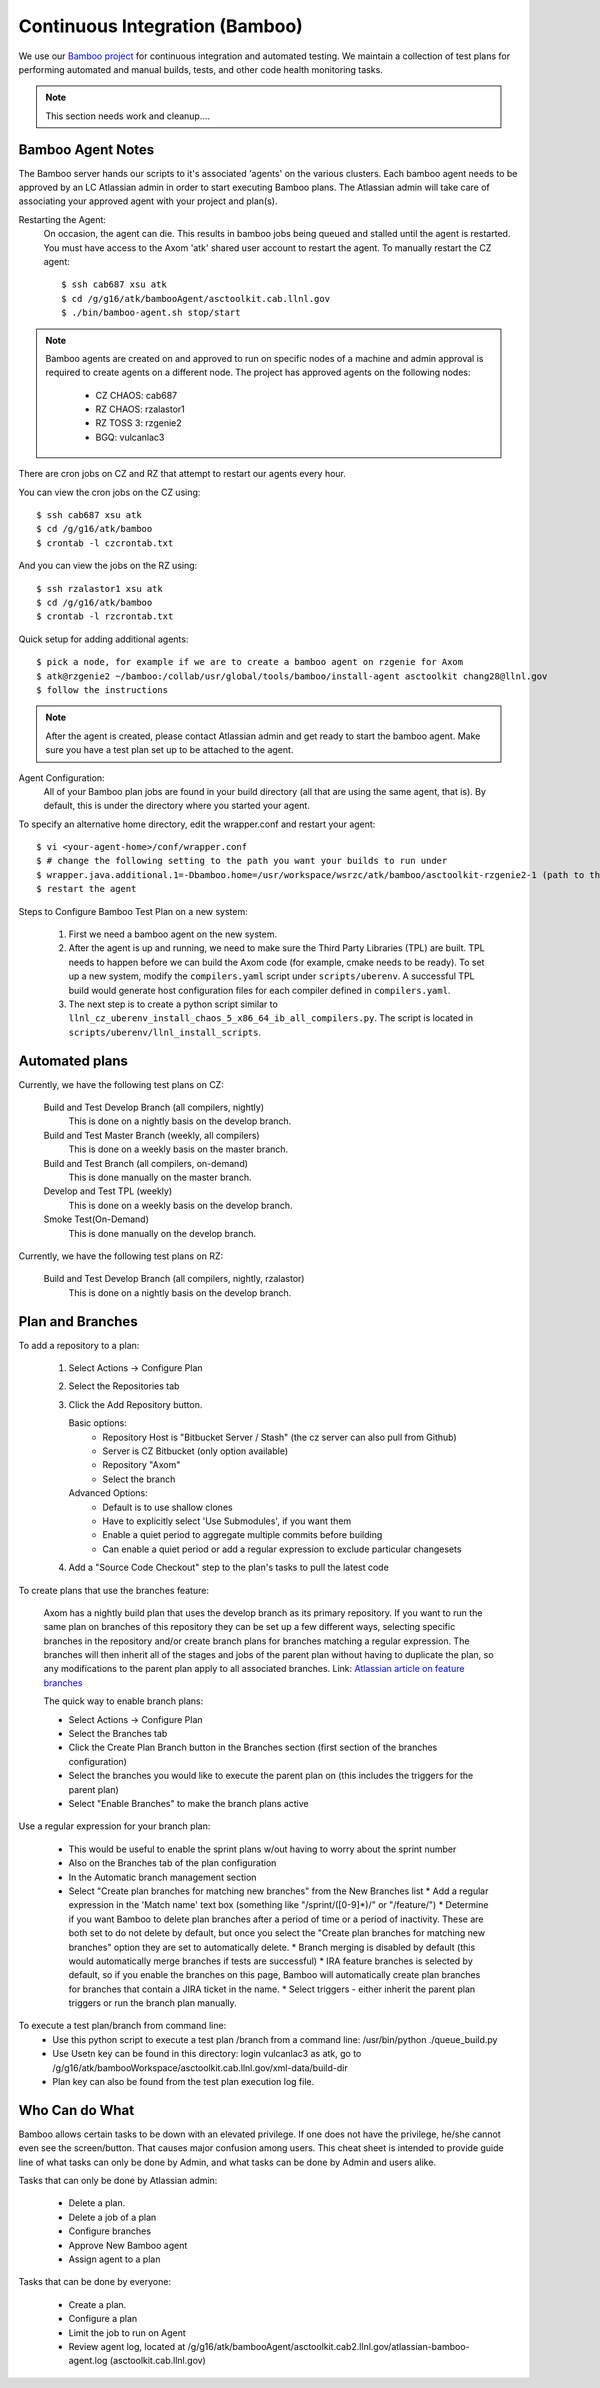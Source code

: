 .. ##
.. ## Copyright (c) 2016, Lawrence Livermore National Security, LLC.
.. ##
.. ## Produced at the Lawrence Livermore National Laboratory.
.. ##
.. ## All rights reserved.
.. ##
.. ## This file cannot be distributed without permission and
.. ## further review from Lawrence Livermore National Laboratory.
.. ##

.. _citesting-label:

======================================================
Continuous Integration (Bamboo)
======================================================

We use our `Bamboo project <https://lc.llnl.gov/bamboo/browse/ASC>`_ for
continuous integration and automated testing. We maintain a collection of
test plans for performing automated and manual builds, tests, and other
code health monitoring tasks.


.. note:: This section needs work and cleanup....

Bamboo Agent Notes
^^^^^^^^^^^^^^^^^^^
The Bamboo server hands our scripts to it's associated 'agents' on the various clusters.
Each bamboo agent needs to be approved by an LC Atlassian admin in order to start executing Bamboo plans.
The Atlassian admin will take care of associating your approved agent with your project and plan(s).

Restarting the Agent:
 On occasion, the agent can die.  This results in bamboo jobs being queued and stalled until the agent is restarted.
 You must have access to the Axom 'atk' shared user account to restart the agent.
 To manually restart the CZ agent: ::

  $ ssh cab687 xsu atk
  $ cd /g/g16/atk/bambooAgent/asctoolkit.cab.llnl.gov
  $ ./bin/bamboo-agent.sh stop/start

.. note ::
   Bamboo agents are created on and approved to run on specific nodes of a machine
   and admin approval is required to create agents on a different node.
   The project has approved agents on the following nodes:

     * CZ CHAOS: cab687
     * RZ CHAOS: rzalastor1
     * RZ TOSS 3: rzgenie2
     * BGQ: vulcanlac3

There are cron jobs on CZ and RZ that attempt to restart our agents every hour.


You can view the cron jobs on the CZ using::

 $ ssh cab687 xsu atk
 $ cd /g/g16/atk/bamboo
 $ crontab -l czcrontab.txt

And you can view the jobs on the RZ using::

 $ ssh rzalastor1 xsu atk
 $ cd /g/g16/atk/bamboo
 $ crontab -l rzcrontab.txt


Quick setup for adding additional agents::


  $ pick a node, for example if we are to create a bamboo agent on rzgenie for Axom
  $ atk@rzgenie2 ~/bamboo:/collab/usr/global/tools/bamboo/install-agent asctoolkit chang28@llnl.gov
  $ follow the instructions

.. note::
    After the agent is created, please contact Atlassian admin and get ready to start the bamboo agent.
    Make sure you have a test plan set up to be attached to the agent.



Agent Configuration:
  All of your Bamboo plan jobs are found in your build directory (all that are using the same agent, that is).  By default, this is under the directory where you started your agent.

To specify an alternative home directory, edit the wrapper.conf and restart your agent::

  $ vi <your-agent-home>/conf/wrapper.conf
  $ # change the following setting to the path you want your builds to run under
  $ wrapper.java.additional.1=-Dbamboo.home=/usr/workspace/wsrzc/atk/bamboo/asctoolkit-rzgenie2-1 (path to the build_dir
  $ restart the agent

Steps to Configure Bamboo Test Plan on a new system:

.. System could be a new architecture such as BGQ, or a new OS like TOSS3.
   I would describe the process that I used to set up BGQ test plan on bamboo.
   BGQ already has an agent in place on Vulcan.
..

  1. First we need a bamboo agent on the new system.
  2. After the agent is up and running, we need to make sure the Third Party Libraries (TPL) are built.
     TPL needs to happen before we can build the Axom code (for example, cmake needs to be ready).
     To set up a new system, modify the ``compilers.yaml`` script under ``scripts/uberenv``.
     A successful TPL build would generate host configuration files for each compiler defined in ``compilers.yaml``.
  3. The next step is to create a python script similar to ``llnl_cz_uberenv_install_chaos_5_x86_64_ib_all_compilers.py``.
     The script is located in ``scripts/uberenv/llnl_install_scripts``.

Automated plans
^^^^^^^^^^^^^^^^

Currently, we have the following test plans on CZ:

  Build and Test Develop Branch (all compilers, nightly)
    This is done on a nightly basis on the develop branch.
  Build and Test Master Branch (weekly, all compilers)
    This is done on a weekly basis on the master branch.
  Build and Test Branch (all compilers, on-demand)
    This is done manually on the master branch.
  Develop and Test TPL (weekly)
    This is done on a weekly basis on the develop branch.
  Smoke Test(On-Demand)
    This is done manually on the develop branch.


Currently, we have the following test plans on RZ:

  Build and Test Develop Branch (all compilers, nightly, rzalastor)
    This is done on a nightly basis on the develop branch.

Plan and Branches
^^^^^^^^^^^^^^^^^

To add a repository to a plan:

  1. Select Actions -> Configure Plan
  2. Select the Repositories tab
  3. Click the Add Repository button.

     Basic options:
       * Repository Host is "Bitbucket Server / Stash" (the cz server can also pull from Github)
       * Server is CZ Bitbucket (only option available)
       * Repository "Axom"
       * Select the branch

     Advanced Options:
       * Default is to use shallow clones
       * Have to explicitly select 'Use Submodules', if you want them
       * Enable a quiet period to aggregate multiple commits before building
       * Can enable a quiet period or add a regular expression to exclude particular changesets

  4. Add a "Source Code Checkout" step to the plan's tasks to pull the latest code

To create plans that use the branches feature:

  Axom has a nightly build plan that uses the develop branch as its primary repository.
  If you want to run the same plan on branches of this repository they can be set up a few different ways,
  selecting specific branches in the repository and/or create branch plans for branches matching a regular expression.
  The branches will then inherit all of the stages and jobs of the parent plan without having to duplicate the plan,
  so any modifications to the parent plan apply to all associated branches.
  Link: `Atlassian article on feature branches <https://www.atlassian.com/continuous-delivery/building-feature-branches-with-bamboo>`_

  The quick way to enable branch plans:

  * Select Actions -> Configure Plan
  * Select the Branches tab
  * Click the Create Plan Branch button in the Branches section (first section of the branches configuration)
  * Select the branches you would like to execute the parent plan on (this includes the triggers for the parent plan)
  * Select "Enable Branches" to make the branch plans active

Use a regular expression for your branch plan:

  * This would be useful to enable the sprint plans w/out having to worry about the sprint number
  * Also on the Branches tab of the plan configuration
  * In the Automatic branch management section
  * Select "Create plan branches for matching new branches" from the New Branches list
    * Add a regular expression in the 'Match name' text box (something like "/sprint\/([0-9]*)/" or "/feature\/")
    * Determine if you want Bamboo to delete plan branches after a period of time or a period of inactivity.  These are both set to do not delete by default, but once you select  the "Create plan branches for matching new branches" option they are set to automatically delete.
    * Branch merging is disabled by default (this would automatically merge branches if tests are successful)
    * IRA feature branches is selected by default, so if you enable the branches on this page, Bamboo will automatically create plan branches for branches that contain a JIRA ticket in the name.
    * Select triggers - either inherit the parent plan triggers or run the branch plan manually.

To execute a test plan/branch from command line:
  * Use this python script to execute a test plan /branch from a command line: /usr/bin/python ./queue_build.py
  * Use Usetn key can be found in this directory: login vulcanlac3 as atk, go to /g/g16/atk/bambooWorkspace/asctoolkit.cab.llnl.gov/xml-data/build-dir
  * Plan key can also be found from the test plan execution log file.

Who Can do What
^^^^^^^^^^^^^^^^
Bamboo allows certain tasks to be down with an elevated privilege. If one does not have the privilege, he/she cannot even see the screen/button. That causes major confusion among users. This cheat sheet is intended to provide guide line of what tasks can only be done by Admin, and what tasks can be done by Admin and users alike.

Tasks that can only be done by Atlassian admin:

  * Delete a plan.
  * Delete a job of a plan
  * Configure branches
  * Approve New Bamboo agent
  * Assign agent to a plan


Tasks that can be done by everyone:

  * Create a plan.
  * Configure a plan
  * Limit the job to run on Agent
  * Review agent log,  located at /g/g16/atk/bambooAgent/asctoolkit.cab2.llnl.gov/atlassian-bamboo-agent.log (asctoolkit.cab.llnl.gov)


